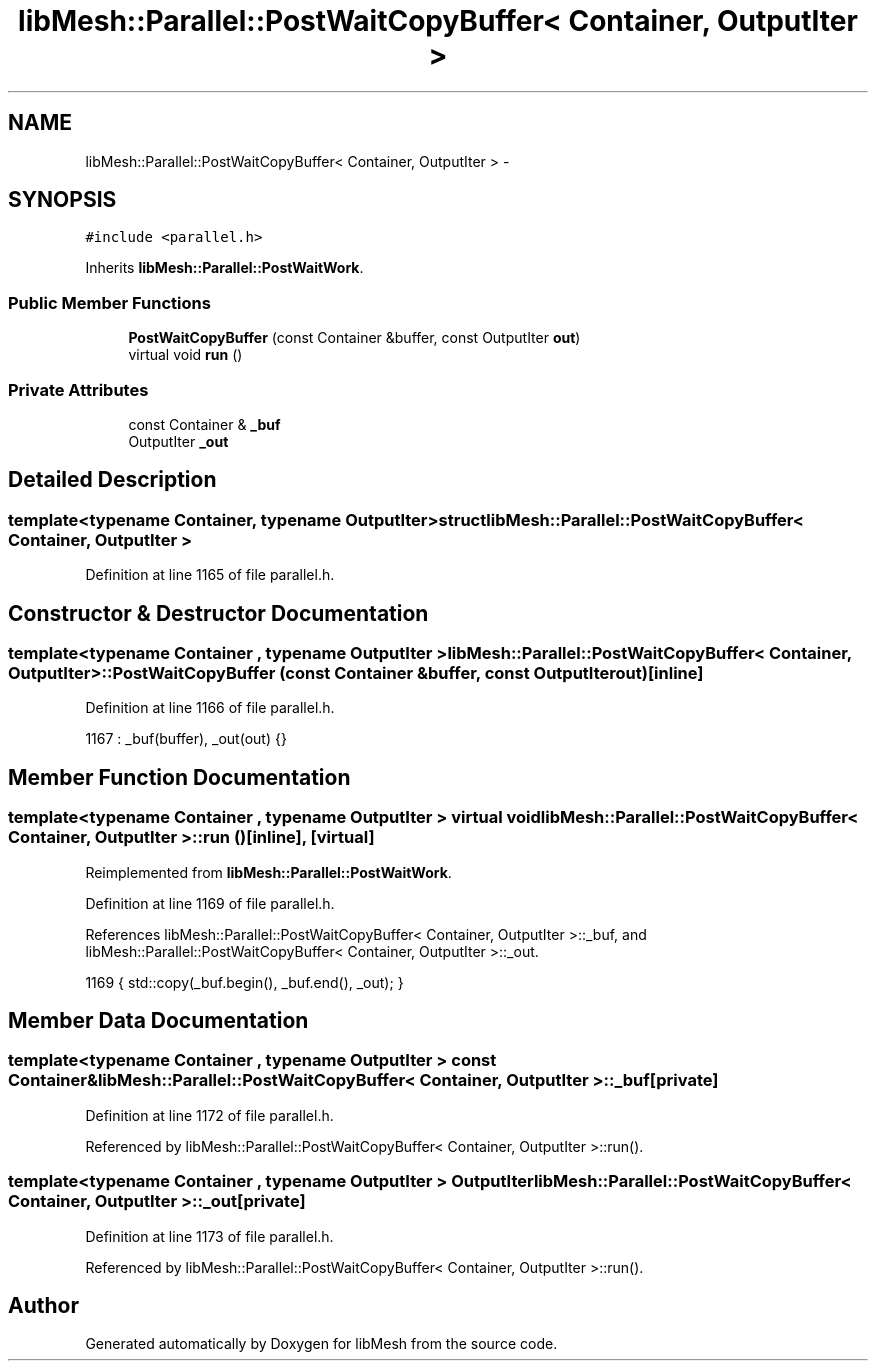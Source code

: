 .TH "libMesh::Parallel::PostWaitCopyBuffer< Container, OutputIter >" 3 "Tue May 6 2014" "libMesh" \" -*- nroff -*-
.ad l
.nh
.SH NAME
libMesh::Parallel::PostWaitCopyBuffer< Container, OutputIter > \- 
.SH SYNOPSIS
.br
.PP
.PP
\fC#include <parallel\&.h>\fP
.PP
Inherits \fBlibMesh::Parallel::PostWaitWork\fP\&.
.SS "Public Member Functions"

.in +1c
.ti -1c
.RI "\fBPostWaitCopyBuffer\fP (const Container &buffer, const OutputIter \fBout\fP)"
.br
.ti -1c
.RI "virtual void \fBrun\fP ()"
.br
.in -1c
.SS "Private Attributes"

.in +1c
.ti -1c
.RI "const Container & \fB_buf\fP"
.br
.ti -1c
.RI "OutputIter \fB_out\fP"
.br
.in -1c
.SH "Detailed Description"
.PP 

.SS "template<typename Container, typename OutputIter>struct libMesh::Parallel::PostWaitCopyBuffer< Container, OutputIter >"

.PP
Definition at line 1165 of file parallel\&.h\&.
.SH "Constructor & Destructor Documentation"
.PP 
.SS "template<typename Container , typename OutputIter > \fBlibMesh::Parallel::PostWaitCopyBuffer\fP< Container, OutputIter >::\fBPostWaitCopyBuffer\fP (const Container &buffer, const OutputIterout)\fC [inline]\fP"

.PP
Definition at line 1166 of file parallel\&.h\&.
.PP
.nf
1167     : _buf(buffer), _out(out) {}
.fi
.SH "Member Function Documentation"
.PP 
.SS "template<typename Container , typename OutputIter > virtual void \fBlibMesh::Parallel::PostWaitCopyBuffer\fP< Container, OutputIter >::run ()\fC [inline]\fP, \fC [virtual]\fP"

.PP
Reimplemented from \fBlibMesh::Parallel::PostWaitWork\fP\&.
.PP
Definition at line 1169 of file parallel\&.h\&.
.PP
References libMesh::Parallel::PostWaitCopyBuffer< Container, OutputIter >::_buf, and libMesh::Parallel::PostWaitCopyBuffer< Container, OutputIter >::_out\&.
.PP
.nf
1169 { std::copy(_buf\&.begin(), _buf\&.end(), _out); }
.fi
.SH "Member Data Documentation"
.PP 
.SS "template<typename Container , typename OutputIter > const Container& \fBlibMesh::Parallel::PostWaitCopyBuffer\fP< Container, OutputIter >::_buf\fC [private]\fP"

.PP
Definition at line 1172 of file parallel\&.h\&.
.PP
Referenced by libMesh::Parallel::PostWaitCopyBuffer< Container, OutputIter >::run()\&.
.SS "template<typename Container , typename OutputIter > OutputIter \fBlibMesh::Parallel::PostWaitCopyBuffer\fP< Container, OutputIter >::_out\fC [private]\fP"

.PP
Definition at line 1173 of file parallel\&.h\&.
.PP
Referenced by libMesh::Parallel::PostWaitCopyBuffer< Container, OutputIter >::run()\&.

.SH "Author"
.PP 
Generated automatically by Doxygen for libMesh from the source code\&.

